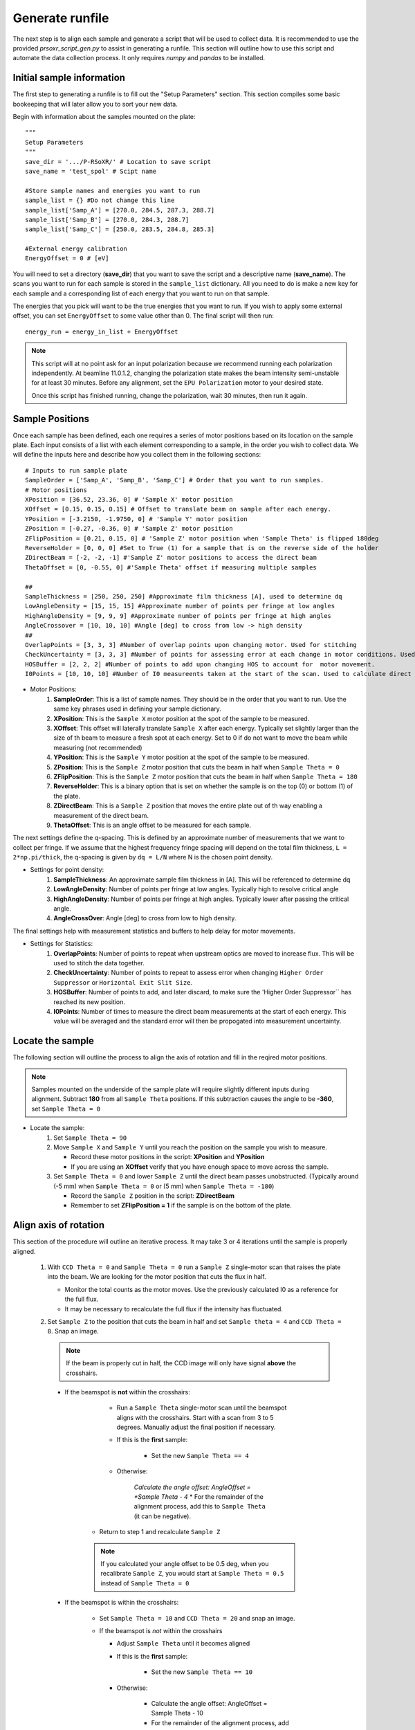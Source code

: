 Generate runfile
##########################

The next step is to align each sample and generate a script that will be used to collect data. It is recommended to use the provided `prsoxr_script_gen.py` to assist in generating a runfile. This section will outline how to use this script and automate the data collection process. It only requires `numpy` and `pandas` to be installed.

Initial sample information
***************************
The first step to generating a runfile is to fill out the "Setup Parameters" section. This section compiles some basic bookeeping that will later allow you to sort your new data.

Begin with information about the samples mounted on the plate::
	
	"""
	Setup Parameters
	"""
	save_dir = '.../P-RSoXR/' # Location to save script
	save_name = 'test_spol' # Scipt name

	#Store sample names and energies you want to run
	sample_list = {} #Do not change this line
	sample_list['Samp_A'] = [270.0, 284.5, 287.3, 288.7]
	sample_list['Samp_B'] = [270.0, 284.3, 288.7]
	sample_list['Samp_C'] = [250.0, 283.5, 284.8, 285.3]
	
	#External energy calibration
	EnergyOffset = 0 # [eV]
	
You will need to set a directory (**save_dir**) that you want to save the script and a descriptive name (**save_name**). The scans you want to run for each sample is stored in the ``sample_list`` dictionary. All you need to do is make a new key for each sample and a corresponding list of each energy that you want to run on that sample.

The energies that you pick will want to be the true energies that you want to run. If you wish to apply some external offset, you can set ``EnergyOffset`` to some value other than 0. The final script will then run::
	
	energy_run = energy_in_list + EnergyOffset

.. note::
	This script will at no point ask for an input polarization because we recommend running each polarization independently. At beamline 11.0.1.2, changing the polarization state makes the beam intensity semi-unstable for at least 30 minutes. Before any alignment, set the ``EPU Polarization`` motor to your desired state.

	Once this script has finished running, change the polarization, wait 30 minutes, then run it again. 
	
Sample Positions
*****************
		
Once each sample has been defined, each one requires a series of motor positions based on its location on the sample plate. Each input consists of a list with each element corresponding to a sample, in the order you wish to collect data. We will define the inputs here and describe how you collect them in the following sections::

	# Inputs to run sample plate
	SampleOrder = ['Samp_A', 'Samp_B', 'Samp_C'] # Order that you want to run samples.
	# Motor positions
	XPosition = [36.52, 23.36, 0] # 'Sample X' motor position
	XOffset = [0.15, 0.15, 0.15] # Offset to translate beam on sample after each energy.
	YPosition = [-3.2150, -1.9750, 0] # 'Sample Y' motor position
	ZPosition = [-0.27, -0.36, 0] # 'Sample Z' motor position
	ZFlipPosition = [0.21, 0.15, 0] # 'Sample Z' motor position when 'Sample Theta' is flipped 180deg
	ReverseHolder = [0, 0, 0] #Set to True (1) for a sample that is on the reverse side of the holder
	ZDirectBeam = [-2, -2, -1] #'Sample Z' motor positions to access the direct beam
	ThetaOffset = [0, -0.55, 0] #'Sample Theta' offset if measuring multiple samples

	##
	SampleThickness = [250, 250, 250] #Approximate film thickness [A], used to determine dq
	LowAngleDensity = [15, 15, 15] #Approximate number of points per fringe at low angles
	HighAngleDensity = [9, 9, 9] #Approximate number of points per fringe at high angles
	AngleCrossover = [10, 10, 10] #Angle [deg] to cross from low -> high density
	##
	OverlapPoints = [3, 3, 3] #Number of overlap points upon changing motor. Used for stitching
	CheckUncertainty = [3, 3, 3] #Number of points for assessing error at each change in motor conditions. Used for error reduction
	HOSBuffer = [2, 2, 2] #Number of points to add upon changing HOS to account for  motor movement. 
	I0Points = [10, 10, 10] #Number of I0 measureents taken at the start of the scan. Used to calculate direct beam uncertainty
	
* Motor Positions:
	#. **SampleOrder**: This is a list of sample names. They should be in the order that you want to run. Use the same key phrases used in defining your sample dictionary.
	#. **XPosition**: This is the ``Sample X`` motor position at the spot of the sample to be measured.
	#. **XOffset**: This offset will laterally translate ``Sample X`` after each energy. Typically set slightly larger than the size of th beam to measure a fresh spot at each energy. Set to 0 if do not want to move the beam while measuring (not recommended)
	#. **YPosition**: This is the ``Sample Y`` motor position at the spot of the sample to be measured.
	#. **ZPosition**: This is the ``Sample Z`` motor position that cuts the beam in half when ``Sample Theta = 0``
	#. **ZFlipPosition**: This is the ``Sample Z`` motor position that cuts the beam in half when ``Sample Theta = 180``
	#. **ReverseHolder**: This is a binary option that is set on whether the sample is on the top (0) or bottom (1) of the plate.
	#. **ZDirectBeam**: This is a ``Sample Z`` position that moves the entire plate out of th way enabling a measurement of the direct beam.
	#. **ThetaOffset**: This is an angle offset to be measured for each sample.

The next settings define the q-spacing. This is defined by an approximate number of measurements that we want to collect per fringe. If we assume that the highest frequency fringe spacing will depend on the total film thickness, ``L = 2*np.pi/thick``, the q-spacing is given by ``dq = L/N`` where N is the chosen point density.

* Settings for point density:
	#. **SampleThickness**: An approximate sample film thickness in [A]. This will be referenced to determine dq
	#. **LowAngleDensity**: Number of points per fringe at low angles. Typically high to resolve critical angle
	#. **HighAngleDensity**: Number of points per fringe at high angles. Typically lower after passing the critical angle.
	#. **AngleCrossOver**: Angle [deg] to cross from low to high density.
	
The final settings help with measurement statistics and buffers to help delay for motor movements.

* Settings for Statistics:
	#. **OverlapPoints**: Number of points to repeat when upstream optics are moved to increase flux. This will be used to stitch the data together.
	#. **CheckUncertainty**: Number of points to repeat to assess error when changing ``Higher Order Suppressor`` or ``Horizontal Exit Slit Size``.
	#. **HOSBuffer**: Number of points to add, and later discard, to make sure the 'Higher Order Suppressor`` has reached its new position.
	#. **I0Points**: Number of times to measure the direct beam measurements at the start of each energy. This value will be averaged and the standard error will then be propogated into measurement uncertainty.

Locate the sample
******************

The following section will outline the process to align the axis of rotation and fill in the reqired motor positions.

.. note::
	Samples mounted on the underside of the sample plate will require slightly different inputs during alignment. Subtract **180** from all ``Sample Theta`` positions. If this subtraction causes the angle to be **-360**, set ``Sample Theta = 0``
 
* Locate the sample:
	#.	Set ``Sample Theta = 90``
	#.	Move ``Sample X`` and ``Sample Y`` until you reach the position on the sample you wish to measure.
	
		* Record these motor positions in the script: **XPosition** and **YPosition**
		* If you are using an **XOffset** verify that you have enough space to move across the sample.
		
	#.	Set ``Sample Theta = 0`` and lower ``Sample Z`` until the direct beam passes unobstructed. (Typically around (-5 mm) when ``Sample Theta = 0`` or (5 mm) when ``Sample Theta = -180``)
	
		* Record the ``Sample Z`` position in the script: **ZDirectBeam**
		* Remember to set **ZFlipPosition = 1** if the sample is on the bottom of the plate.
		
		
Align axis of rotation
***********************

This section of the procedure will outline an iterative process. It may take 3 or 4 iterations until the sample is properly aligned.
		
	#.	With ``CCD Theta = 0`` and ``Sample Theta = 0`` run a ``Sample Z`` single-motor scan that raises the plate into the beam. We are looking for the motor position that cuts the flux in half.
		
		* Monitor the total counts as the motor moves. Use the previously calculated I0 as a reference for the full flux.
		* It may be necessary to recalculate the full flux if the intensity has fluctuated.
		
	#.	Set ``Sample Z`` to the position that cuts the beam in half and set ``Sample theta = 4`` and ``CCD Theta = 8``. Snap an image. 
	
		.. note::
			If the beam is properly cut in half, the CCD image will only have signal **above** the crosshairs.
	
	    *	If the beamspot is **not** within the crosshairs:
		
				* Run a ``Sample Theta`` single-motor scan until the beamspot aligns with the crosshairs. Start with a scan from 3 to 5 degrees. Manually adjust the final position if necessary.
				
				* If this is the **first** sample:
				
					* Set the new ``Sample Theta == 4``
					
				* Otherwise:
					
					*Calculate the angle offset: AngleOffset = *Sample Theta - 4*
					* For the remainder of the alignment process, add this to ``Sample Theta`` (it can be negative).
					
			* Return to step 1 and recalculate ``Sample Z``
			
			.. note::
				If you calculated your angle offset to be 0.5 deg, when you recalibrate ``Sample Z``, you would start at ``Sample Theta = 0.5`` instead of ``Sample Theta = 0``
			
	    *	If the beamspot is within the crosshairs:
		
				* Set ``Sample Theta = 10`` and ``CCD Theta = 20`` and snap an image.
				
				*	If the beamspot is *not* within the crosshairs
				
					* Adjust ``Sample Theta`` until it becomes aligned
					* If this is the **first** sample:
					
						* Set the new ``Sample Theta == 10``
						
					* Otherwise:
					
						* Calculate the angle offset: AngleOffset = Sample Theta - 10
						* For the remainder of the alignment process, add this to ``Sample Theta`` (it can be negative).
						
					* Return to step 1 and recalculate ``Sample Z``
					
				*	If the beamspot does not move (or is acceptable)
				
					* Record ``Sample Z`` in the script: **ZPosition**
					* Record your angle offset in the script: **ThetaOffset**
					
	*	Having aligned ``Sample Theta``, set ``Sample Theta = -180`` and ``CCD Theta = 0``.
	
	*	Run a ``Sample Z`` single-motor scan that raises the plate into the beam. Find the position that cuts it in half and record it in the script as **ZFlipPosition**
	
		.. note::
			This motor position will typically be the opposite sign of **ZPosition** and the approximate difference between the two values will be the substrate thickness.
			
Repeat the last two sections for each sample as needed.

Adjust incident flux 
**********************
Having aligned each sample, the next step is to setup upstream optics and exposure times to progressively increase flux while the angle is increased. Beamline 11.0.1.2 can achieve up to 7 orders of magnitude by adjusting the following:

#.	``Higher Order Suppressor`` : This is a 4-bounce mirror that is designed to eliminate higher order light. Keep it above *7.5 [deg]*
#.	``Horizontal Exit Slit Size`` : This is an upstream beam-shaping slit. At non-resonant energies, this is typically cut down to *150 [mm]*. For more flux, it can be increased to *1500 [mm]*. This is usually a binary operation.
#.	``Exposure`` : How long do you want to dwell at a single position. It is good practice to never go above 1 [s] exposures. The amount of flux gained beyond that is minimal compared to the increase in beam damage and the overall length of the experiment.

We will manually survey the full theta scan for each sample (at each energy and polarization). Once the flux has dropped by some threshold, we will adjust one of the above motors. This is typically done in the order: ``Higher Order Suppressor``, ``Exposure``, and finally ``Horizontal Exit Slit Size``.

Within *prsoxr_script_gen.py*, you will want to copy the following block of code for every sample::

	"""
	COPY THIS BLOCK OF CODE FOR EACH SAMPLE
	"""
	#########################################
	#####            Sample 0           #####
	#########################################
	DEG = [] # Angles to change settings
	HOS = [] # HOS positions
	HES = [] # HES positions
	EXP = [] # Exposures
	#########################################

	#########################################
	#####           Energy 1            #####
	#########################################
	DEG.append([1, 4, 10, 15, 20, 25, 30, 40, 75])
	HOS.append([12, 11, 10, 7.5, 7.5, 7.5, 7.5, 7.5, 7.5])
	HES.append([150, 150, 150, 150, 150, 150, 150, 150, 150])
	EXP.append([0.001, 0.001, 0.001, 0.001, 0.1, 0.5, 0.5, 0.5, 0.5])

	#########################################
	#####           Energy 2            #####
	#########################################
	DEG.append([1, 4, 6, 10, 12, 15, 20, 25, 30, 40, 60])
	HOS.append([12, 11.5,  12, 10, 7.5, 7.5, 7.5, 7.5, 7.5, 7.5, 7.5])
	HES.append([1500, 1500, 1500, 1500, 1500, 1500, 1500, 1500, 1500, 1500, 1500])
	EXP.append([0.01, 0.01, 0.01, 0.01, 0.01, 0.01, 0.1, 0.1, 0.1, 0.1, 0.1])

	#########################################
	#####           Energy 3            #####
	#########################################
	DEG.append([1, 4, 6, 10, 12, 15, 20, 25, 30, 40, 60])
	HOS.append([12, 11.5,  12, 10, 7.5, 7.5, 7.5, 7.5, 7.5, 7.5, 7.5])
	HES.append([1500, 1500, 1500, 1500, 1500, 1500, 1500, 1500, 1500, 1500, 1500])
	EXP.append([0.01, 0.01, 0.01, 0.01, 0.01, 0.01, 0.1, 0.1, 0.1, 0.1, 0.1])

	#########################################
	#####           Energy 4            #####
	#########################################
	DEG.append([1, 4, 6, 10, 12, 15, 20, 25, 30, 40, 60])
	HOS.append([12, 11.5,  12, 10, 7.5, 7.5, 7.5, 7.5, 7.5, 7.5, 7.5])
	HES.append([1500, 1500, 1500, 1500, 1500, 1500, 1500, 1500, 1500, 1500, 1500])
	EXP.append([0.01, 0.01, 0.01, 0.01, 0.01, 0.01, 0.1, 0.1, 0.1, 0.1, 0.1])

	#Compile inputs
	motors = zip(DEG, HOS, HES, EXP)
	temp_list = []
	columns = ['Angle', 'HOS', 'HES', 'EXPOSURE']
	for deg, hos, hes, exp in motors:
		temp_list.append(pd.DataFrame({'Angle':deg, 'HOS':hos, 'HES':hes, 'EXPOSURE':exp}))    
	VariableMotors.append(temp_list)
	"""
	STOP COPYING HERE
	"""
	
The example given is for a sample that will be measured at four energies. Each energy is assigned a list that corresponds to the 3 motors discussed earlier and **DEG** which corresponds to the ``Sample Theta``. Within these lists we will compile a set of angles, that once reached in our 'theta-2theta' scan, will update the upstream optics to increase flux.

#.	Always begin with the following settings: ``Higher Order Suppressor = 12``, ``Exposure = 0.001``, and ``Horizontal Exit Slit Size = 150`` (or ``Horizontal Exit Slit Size = 1500`` if above 285 eV)
#.	Set ``Sample Theta = 0`` , ``CCD Theta = 0``, ``Sample Z`` to the direct beam location, and ``Beamline Energy`` to the target energy (be sure to include the **EnergyOffset**). Take a snap of the beam.
	
	* For any samples with a corresponding **AngleOffset**, be sure to add it to every ``Sample Theta`` used during this alignment step.
	
	* For samples mounted on the bottom of the plate, be sure to subtract **180** from each ``Sample Theta``

#.	Adjust the ``Exposure`` until you maximize counts (or nearly so) without saturating any pixels.

	* Set this value into the first element of the **EXP** list. In the example, for 'Energy 1', this value is *0.001*. We recommend to remain at this exposure until the ``Higher Order Suppressor == 7.5``
	
#.	Set ``Sample Theta = 4`` and ``CCD Theta = 8`` and snap an image with identical settings.

	* The beam should still be visible, and with decent counts. Pixels should be at least hundreds of counts over the background.
	* If the beam is completely gone, or too bright, adjust the ``Sample Theta`` position until the beam is at a good intensity to change settings. Remember to update the ***DEG** list to this new position.
	
#.	Adjust the ``Higher Order Suppressor`` at this new ``Sample Theta`` position until you have maximized counts.

	* Set this value into the second element of **HOS**.

#.	Repeat steps 4 and 5 for ``Sample Theta = [6, 10, 12, 15, 20, 25, 30, 40, 60]``. Remember to set `CCD Theta`` to double ``Sample Theta`` in order to measure the beam.
	
	* Once ``Higher Order Suppressor == 7.5``, begin increasing ``Exposure``. At ``Exposure == 1`` it is unlikely that any increase will get you better data without going to 10s or higher. It is often not worth collecting this data due to the amount of time it will take.

The provided ``Sample Theta`` positions are simply a suggestion. Change them or add more as you see fit for your samples.

Running the script
*****************************
Once you have filled in all the necessary information, open a python shell and navigate to the directory holding the runfile. Run it with the following line:
	
	>>>python prsoxr_script_gen.py
		
Two files should be generated in the chosen directory:

#.	A runfile: 'save_name'.txt
#.	A header file: 'save_name'_HEADER.txt

The header file keeps information about the samples and the energies that you want to run. This is for sorting the output data once it has been collected. The runfile needs to be transfered onto the beamline computer to run. An example script is provided in *PyPXR/example_data* for comparison.

Set the acquisition parameters to ``From File``, select the runfile, click ``Start``










